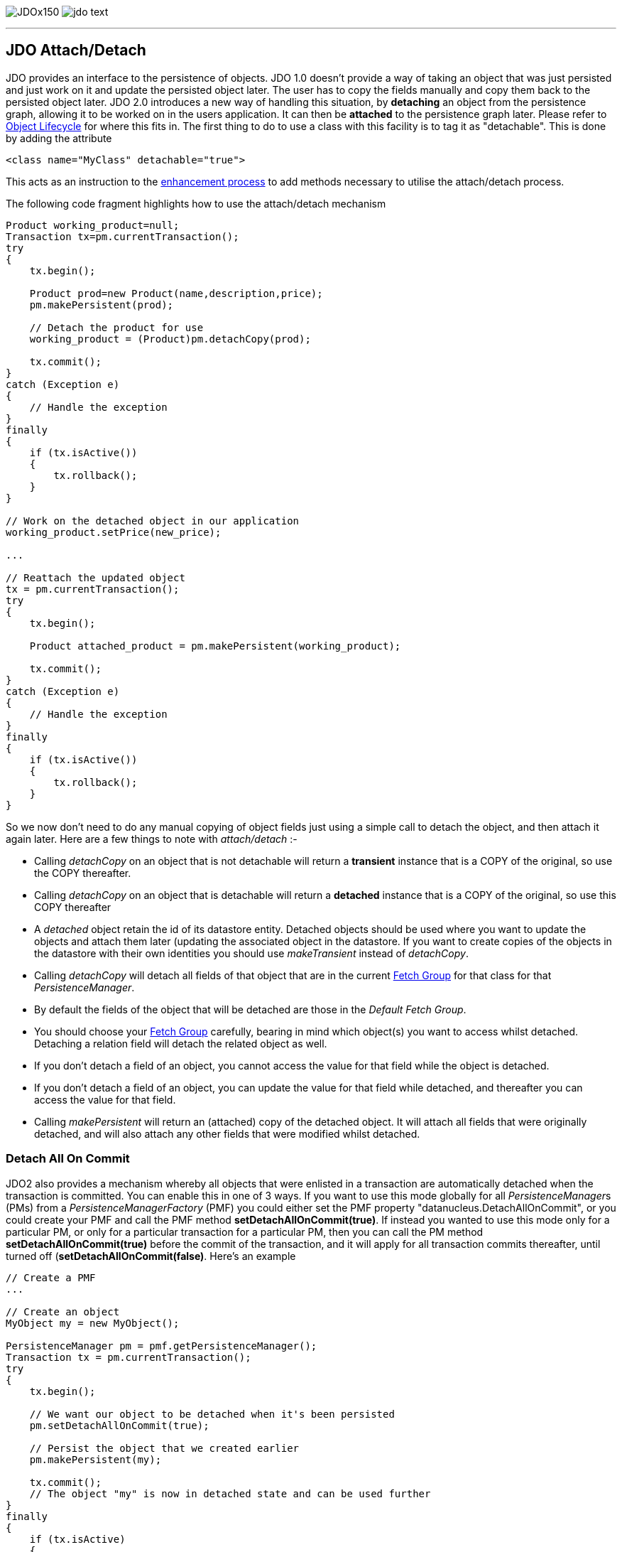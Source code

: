 [[index]]
image:images/JDOx150.png[float="left"]
image:images/jdo_text.png[float="left"]

'''''

:_basedir: 
:_imagesdir: images/
:notoc:
:titlepage:
:grid: cols

== JDO Attach/Detachanchor:JDO_AttachDetach[]

JDO provides an interface to the persistence of objects. JDO 1.0 doesn't
provide a way of taking an object that was just persisted and just work
on it and update the persisted object later. The user has to copy the
fields manually and copy them back to the persisted object later. JDO
2.0 introduces a new way of handling this situation, by *detaching* an
object from the persistence graph, allowing it to be worked on in the
users application. It can then be *attached* to the persistence graph
later. Please refer to link:state_transition.html[Object Lifecycle] for
where this fits in. The first thing to do to use a class with this
facility is to tag it as "detachable". This is done by adding the
attribute

....
<class name="MyClass" detachable="true">
....

This acts as an instruction to the link:enhancement.html[enhancement
process] to add methods necessary to utilise the attach/detach process.

The following code fragment highlights how to use the attach/detach
mechanism

....
Product working_product=null;
Transaction tx=pm.currentTransaction();
try
{
    tx.begin();

    Product prod=new Product(name,description,price);
    pm.makePersistent(prod);

    // Detach the product for use
    working_product = (Product)pm.detachCopy(prod);

    tx.commit();
}
catch (Exception e)
{
    // Handle the exception
}
finally
{
    if (tx.isActive())
    {
        tx.rollback();
    }
}

// Work on the detached object in our application
working_product.setPrice(new_price);

...

// Reattach the updated object
tx = pm.currentTransaction();
try
{
    tx.begin();

    Product attached_product = pm.makePersistent(working_product);

    tx.commit();
}
catch (Exception e)
{
    // Handle the exception
}
finally
{
    if (tx.isActive())
    {
        tx.rollback();
    }
}
....

So we now don't need to do any manual copying of object fields just
using a simple call to detach the object, and then attach it again
later. Here are a few things to note with _attach/detach_ :-

* Calling _detachCopy_ on an object that is not detachable will return a
*transient* instance that is a COPY of the original, so use the COPY
thereafter.
* Calling _detachCopy_ on an object that is detachable will return a
*detached* instance that is a COPY of the original, so use this COPY
thereafter
* A _detached_ object retain the id of its datastore entity. Detached
objects should be used where you want to update the objects and attach
them later (updating the associated object in the datastore. If you want
to create copies of the objects in the datastore with their own
identities you should use _makeTransient_ instead of _detachCopy_.
* Calling _detachCopy_ will detach all fields of that object that are in
the current link:fetchgroups.html[Fetch Group] for that class for that
_PersistenceManager_.
* By default the fields of the object that will be detached are those in
the _Default Fetch Group_.
* You should choose your link:fetchgroups.html[Fetch Group] carefully,
bearing in mind which object(s) you want to access whilst detached.
Detaching a relation field will detach the related object as well.
* If you don't detach a field of an object, you [.underline]#cannot#
access the value for that field while the object is detached.
* If you don't detach a field of an object, you [.underline]#can# update
the value for that field while detached, and thereafter you can access
the value for that field.
* Calling _makePersistent_ will return an (attached) copy of the
detached object. It will attach all fields that were originally
detached, and will also attach any other fields that were modified
whilst detached.

anchor:detach_all_on_commit[]

=== Detach All On Commitanchor:Detach_All_On_Commit[]

JDO2 also provides a mechanism whereby all objects that were enlisted in
a transaction are automatically detached when the transaction is
committed. You can enable this in one of 3 ways. If you want to use this
mode globally for all __PersistenceManager__s (PMs) from a
_PersistenceManagerFactory_ (PMF) you could either set the PMF property
"datanucleus.DetachAllOnCommit", or you could create your PMF and call
the PMF method *setDetachAllOnCommit(true)*. If instead you wanted to
use this mode only for a particular PM, or only for a particular
transaction for a particular PM, then you can call the PM method
*setDetachAllOnCommit(true)* before the commit of the transaction, and
it will apply for all transaction commits thereafter, until turned off
(*setDetachAllOnCommit(false)*. Here's an example

....
// Create a PMF
...

// Create an object
MyObject my = new MyObject();

PersistenceManager pm = pmf.getPersistenceManager();
Transaction tx = pm.currentTransaction();
try
{
    tx.begin();

    // We want our object to be detached when it's been persisted
    pm.setDetachAllOnCommit(true);

    // Persist the object that we created earlier
    pm.makePersistent(my);

    tx.commit();
    // The object "my" is now in detached state and can be used further
}
finally
{
    if (tx.isActive)
    {
        tx.rollback();
    }
}
....

{empty} +


anchor:copy_on_attach[]

=== Copy On Attachanchor:Copy_On_Attach[]

By default when you are attaching a detached object it will return an
attached copy of the detached object. JDO2.1 provides a new feature that
allows this attachment to just migrate the existing detached object into
attached state.

You enable this by setting the _PersistenceManagerFactory_ (PMF)
property *datanucleus.CopyOnAttach* to false. Alternatively you can use
the methods _PersistenceManagerFactory.setCopyOnAttach(boolean flag)_ or
_PersistenceManager.setCopyOnAttach(boolean flag)_. If we return to the
example at the start of this page, this now becomes

....
// Reattach the updated object
pm.setCopyOnAttach(false);
tx = pm.currentTransaction();
try
{
    tx.begin();

    // working product is currently in detached state

    pm.makePersistent(working_product);
    // working_product is now in persistent (attached) state

    tx.commit();
}
catch (Exception e)
{
    // Handle the exception
}
finally
{
    if (tx.isActive())
    {
        tx.rollback();
    }
}
....

Please note that if you try to attach two detached objects representing
the same underlying persistent object within the same transaction (i.e a
persistent object with the same identity already exists in the level 1
cache), then a JDOUserException will be thrown.

{empty} +


=== Serialization of Detachable classesanchor:Serialization_of_Detachable_classes[]

During enhancement of Detachable classes, a field called
_jdoDetachedState_ is added to the class definition. This field allows
reading and changing tracking of detached objects while they are not
managed by a PersistenceManager.

When serialization occurs on a Detachable object, the _jdoDetachedState_
field is written to the serialized object stream. On deserialize, this
field is written back to the new deserialized instance. This process
occurs transparently to the application. However, if deserialization
occurs with an un-enhanced version of the class, the detached state is
lost.

Serialization and deserialization of Detachable classes and un-enhanced
versions of the same class is only possible if the field
_serialVersionUID_ is added. It's recommended during development of the
class, to define the _serialVersionUID_ and make the class to implement
the _java.io.Serializable_ interface, as the following example:

....
class MyClass implements java.io.Serializable
{
    private static final long serialVersionUID = 2765740961462495537L; // any random value here
    
    //.... other fields
}
....

{empty} +


'''''

[[footer]]
Copyright © 2005-2015. All Rights Reserved.

'''''
